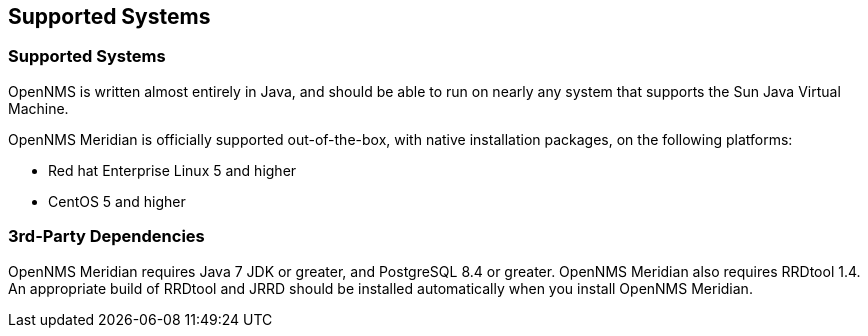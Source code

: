 [release-notes-supported-systems]
== Supported Systems

[release-notes-supported-unix-like-oses]
=== Supported Systems

OpenNMS is written almost entirely in Java, and should be able to run on nearly any system that supports the Sun Java Virtual Machine.

OpenNMS Meridian is officially supported out-of-the-box, with native installation packages, on the following platforms:

* Red hat Enterprise Linux 5 and higher
* CentOS 5 and higher

[supported-dependencies]
=== 3rd-Party Dependencies

OpenNMS Meridian requires Java 7 JDK or greater, and PostgreSQL 8.4 or greater.  OpenNMS Meridian also requires RRDtool 1.4.  An appropriate build of RRDtool and JRRD should be installed automatically when you install OpenNMS Meridian.
